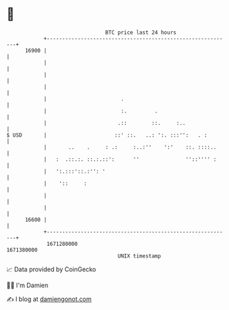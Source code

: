 * 👋

#+begin_example
                                   BTC price last 24 hours                    
               +------------------------------------------------------------+ 
         16900 |                                                            | 
               |                                                            | 
               |                                                            | 
               |                                                            | 
               |                        .                                   | 
               |                        :.         .                        | 
               |                       .::        ::.     :..               | 
   $ USD       |                      ::' ::.   ..: ':. :::'':   . :        | 
               |       ..    .     : .:     :..:''    ':'    ::. ::::..     | 
               |   :  .::.:. ::.:.::':      ''               ''::'''' :     | 
               |   ':.:::'::.:'': '                                         | 
               |    '::     :                                               | 
               |                                                            | 
               |                                                            | 
         16600 |                                                            | 
               +------------------------------------------------------------+ 
                1671280000                                        1671380000  
                                       UNIX timestamp                         
#+end_example
📈 Data provided by CoinGecko

🧑‍💻 I'm Damien

✍️ I blog at [[https://www.damiengonot.com][damiengonot.com]]

